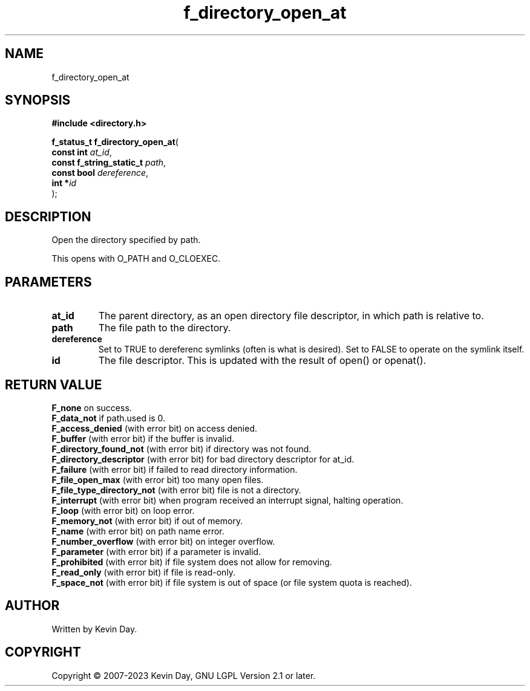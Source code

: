 .TH f_directory_open_at "3" "July 2023" "FLL - Featureless Linux Library 0.6.6" "Library Functions"
.SH "NAME"
f_directory_open_at
.SH SYNOPSIS
.nf
.B #include <directory.h>
.sp
\fBf_status_t f_directory_open_at\fP(
    \fBconst int               \fP\fIat_id\fP,
    \fBconst f_string_static_t \fP\fIpath\fP,
    \fBconst bool              \fP\fIdereference\fP,
    \fBint                    *\fP\fIid\fP
);
.fi
.SH DESCRIPTION
.PP
Open the directory specified by path.
.PP
This opens with O_PATH and O_CLOEXEC.
.SH PARAMETERS
.TP
.B at_id
The parent directory, as an open directory file descriptor, in which path is relative to.

.TP
.B path
The file path to the directory.

.TP
.B dereference
Set to TRUE to dereferenc symlinks (often is what is desired). Set to FALSE to operate on the symlink itself.

.TP
.B id
The file descriptor. This is updated with the result of open() or openat().

.SH RETURN VALUE
.PP
\fBF_none\fP on success.
.br
\fBF_data_not\fP if path.used is 0.
.br
\fBF_access_denied\fP (with error bit) on access denied.
.br
\fBF_buffer\fP (with error bit) if the buffer is invalid.
.br
\fBF_directory_found_not\fP (with error bit) if directory was not found.
.br
\fBF_directory_descriptor\fP (with error bit) for bad directory descriptor for at_id.
.br
\fBF_failure\fP (with error bit) if failed to read directory information.
.br
\fBF_file_open_max\fP (with error bit) too many open files.
.br
\fBF_file_type_directory_not\fP (with error bit) file is not a directory.
.br
\fBF_interrupt\fP (with error bit) when program received an interrupt signal, halting operation.
.br
\fBF_loop\fP (with error bit) on loop error.
.br
\fBF_memory_not\fP (with error bit) if out of memory.
.br
\fBF_name\fP (with error bit) on path name error.
.br
\fBF_number_overflow\fP (with error bit) on integer overflow.
.br
\fBF_parameter\fP (with error bit) if a parameter is invalid.
.br
\fBF_prohibited\fP (with error bit) if file system does not allow for removing.
.br
\fBF_read_only\fP (with error bit) if file is read-only.
.br
\fBF_space_not\fP (with error bit) if file system is out of space (or file system quota is reached).
.SH AUTHOR
Written by Kevin Day.
.SH COPYRIGHT
.PP
Copyright \(co 2007-2023 Kevin Day, GNU LGPL Version 2.1 or later.
